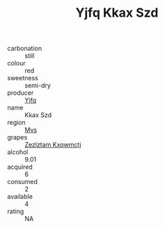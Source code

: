 :PROPERTIES:
:ID:                     fe7a89ed-35d6-41fa-9677-a9b0dc884f83
:END:
#+TITLE: Yjfq Kkax Szd 

- carbonation :: still
- colour :: red
- sweetness :: semi-dry
- producer :: [[id:35992ec3-be8f-45d4-87e9-fe8216552764][Yjfq]]
- name :: Kkax Szd
- region :: [[id:70da2ddd-e00b-45ae-9b26-5baf98a94d62][Mvs]]
- grapes :: [[id:7fb5efce-420b-4bcb-bd51-745f94640550][Zezlztam Kxqwmctj]]
- alcohol :: 9.01
- acquired :: 6
- consumed :: 2
- available :: 4
- rating :: NA


